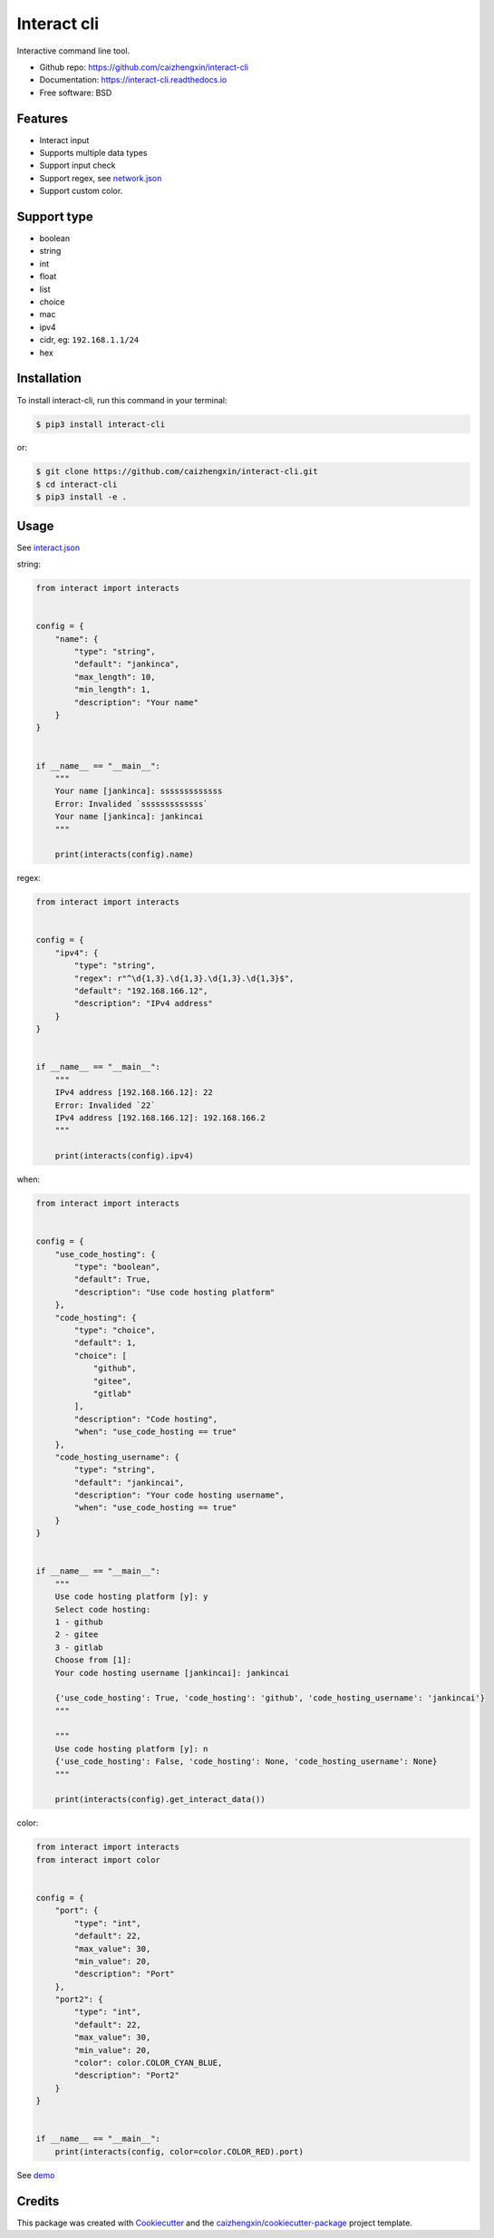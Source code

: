============
Interact cli
============

.. image:: https://img.shields.io/pypi/v/interact-cli.svg?branch=master&color=blue
        :target: https://pypi.python.org/pypi/interact-cli
        :alt: PyPI

.. image:: https://img.shields.io/pypi/pyversions/interact-cli.svg?branch=master&color=blue
        :target: https://pypi.python.org/pypi/interact-cli

.. image:: https://img.shields.io/pypi/dm/interact-cli.svg?branch=master&color=blue
        :target: https://pypi.python.org/pypi/interact-cli

.. image:: https://api.travis-ci.com/caizhengxin/interact-cli.svg?branch=master&color=blue
        :target: https://travis-ci.org/caizhengxin/interact-cli/?branch=master

.. image:: https://readthedocs.org/projects/interact-cli/badge/?version=latest
        :target: https://interact-cli.readthedocs.io/en/latest/?badge=latest
        :alt: Documentation Status

.. image:: https://img.shields.io/github/languages/code-size/caizhengxin/interact-cli.svg?branch=master
        :target: https://github.com/caizhengxin/interact-cli

.. image:: https://img.shields.io/pypi/l/interact-cli.svg
        :target: https://github.com/caizhengxin/interact-cli/blob/master/LICENSE

Interactive command line tool.

* Github repo: https://github.com/caizhengxin/interact-cli
* Documentation: https://interact-cli.readthedocs.io
* Free software: BSD

Features
--------

* Interact input
* Supports multiple data types
* Support input check
* Support regex, see network.json_
* Support custom color.

Support type
------------

* boolean
* string
* int
* float
* list
* choice
* mac
* ipv4
* cidr, eg: ``192.168.1.1/24``
* hex

Installation
------------

To install interact-cli, run this command in your terminal:

.. code-block:: console

    $ pip3 install interact-cli

or:

.. code-block:: console

    $ git clone https://github.com/caizhengxin/interact-cli.git
    $ cd interact-cli
    $ pip3 install -e .

Usage
-----

See interact.json_

string:

.. code:: python

    from interact import interacts


    config = {
        "name": {
            "type": "string",
            "default": "jankinca",
            "max_length": 10,
            "min_length": 1,
            "description": "Your name"
        }
    }


    if __name__ == "__main__":
        """
        Your name [jankinca]: sssssssssssss
        Error: Invalided `sssssssssssss`
        Your name [jankinca]: jankincai
        """

        print(interacts(config).name)

regex:

.. code:: python

    from interact import interacts


    config = {
        "ipv4": {
            "type": "string",
            "regex": r"^\d{1,3}.\d{1,3}.\d{1,3}.\d{1,3}$",
            "default": "192.168.166.12",
            "description": "IPv4 address"
        }
    }


    if __name__ == "__main__":
        """
        IPv4 address [192.168.166.12]: 22
        Error: Invalided `22`
        IPv4 address [192.168.166.12]: 192.168.166.2
        """

        print(interacts(config).ipv4)

when:

.. code:: python

    from interact import interacts


    config = {
        "use_code_hosting": {
            "type": "boolean",
            "default": True,
            "description": "Use code hosting platform"
        },
        "code_hosting": {
            "type": "choice",
            "default": 1,
            "choice": [
                "github",
                "gitee",
                "gitlab"
            ],
            "description": "Code hosting",
            "when": "use_code_hosting == true"
        },
        "code_hosting_username": {
            "type": "string",
            "default": "jankincai",
            "description": "Your code hosting username",
            "when": "use_code_hosting == true"
        }
    }


    if __name__ == "__main__":
        """
        Use code hosting platform [y]: y
        Select code hosting:
        1 - github
        2 - gitee
        3 - gitlab
        Choose from [1]:
        Your code hosting username [jankincai]: jankincai

        {'use_code_hosting': True, 'code_hosting': 'github', 'code_hosting_username': 'jankincai'}
        """

        """
        Use code hosting platform [y]: n
        {'use_code_hosting': False, 'code_hosting': None, 'code_hosting_username': None}
        """

        print(interacts(config).get_interact_data())

color:

.. code:: python

    from interact import interacts
    from interact import color


    config = {
        "port": {
            "type": "int",
            "default": 22,
            "max_value": 30,
            "min_value": 20,
            "description": "Port"
        },
        "port2": {
            "type": "int",
            "default": 22,
            "max_value": 30,
            "min_value": 20,
            "color": color.COLOR_CYAN_BLUE,
            "description": "Port2"
        }
    }


    if __name__ == "__main__":
        print(interacts(config, color=color.COLOR_RED).port)

See demo_

Credits
-------

This package was created with Cookiecutter_ and the `caizhengxin/cookiecutter-package`_ project template.


.. _Cookiecutter: https://github.com/audreyr/cookiecutter
.. _`caizhengxin/cookiecutter-package`: https://github.com/caizhengxin/cookiecutter-package
.. _demo: ./demo
.. _interact.json: ./demo/interact.json
.. _network.json: ./demo/network.json
